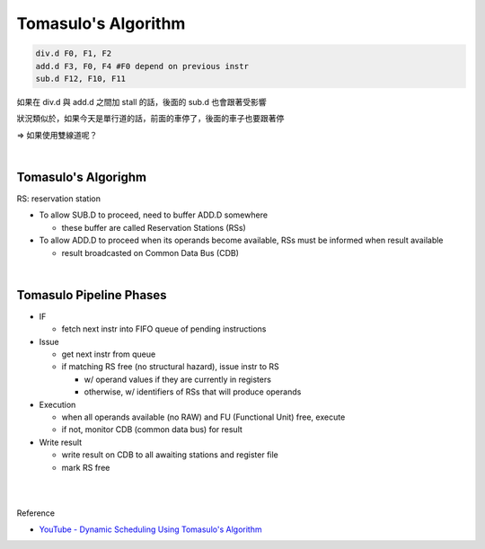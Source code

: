 Tomasulo's Algorithm
========================



.. code:: py

  div.d F0, F1, F2
  add.d F3, F0, F4 #F0 depend on previous instr
  sub.d F12, F10, F11


如果在 div.d 與 add.d 之間加 stall 的話，後面的 sub.d 也會跟著受影響

狀況類似於，如果今天是單行道的話，前面的車停了，後面的車子也要跟著停

=> 如果使用雙線道呢？

|

Tomasulo's Algorighm
-------------------------

RS: reservation station


- To allow SUB.D to proceed, need to buffer ADD.D somewhere
  
  - these buffer are called Reservation Stations (RSs)
  
- To allow ADD.D to proceed when its operands become available, RSs must be informed when result available

  - result broadcasted on Common Data Bus (CDB)

|


Tomasulo Pipeline Phases
--------------------------

- IF

  - fetch next instr into FIFO queue of pending instructions

- Issue

  - get next instr from queue
  - if matching RS free (no structural hazard), issue instr to RS
  
    - w/ operand values if they are currently in registers
    - otherwise, w/ identifiers of RSs that will produce operands
    
    
- Execution

  - when all operands available (no RAW) and FU (Functional Unit) free, execute
  - if not, monitor CDB (common data bus) for result

- Write result

  - write result on CDB to all awaiting stations and register file
  - mark RS free
















|
|

Reference

- `YouTube - Dynamic Scheduling Using Tomasulo's Algorithm <https://www.youtube.com/watch?v=y-N0Dsc9LmU>`_


